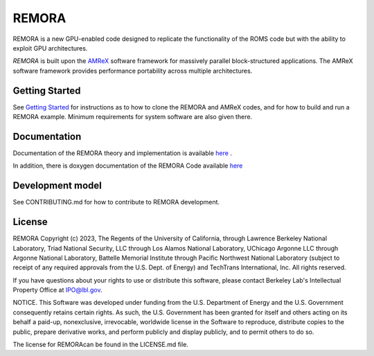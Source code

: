 REMORA
------

REMORA is a new GPU-enabled code designed to replicate the functionality of the ROMS code but with the ability to exploit GPU architectures.

`REMORA` is built upon the `AMReX <https://amrex-codes.github.io/amrex/>`_ software framework
for massively parallel block-structured applications. The AMReX software framework provides performance portability across multiple architectures.

Getting Started
~~~~~~~~~~~~~~~

See `Getting Started <https://remora-ocean.readthedocs.io/en/latest/GettingStarted.html>`_ for instructions as to how to clone the REMORA
and AMReX codes, and for how to build and run a REMORA example.  Minimum requirements for system software are also given there.

Documentation
~~~~~~~~~~~~~~~~~

Documentation of the REMORA theory and implementation is available `here <https://remora-ocean.readthedocs.io/en/latest/>`_ .

In addition, there is doxygen documentation of the REMORA Code available `here <https://seahorce-scidac.github.io/docs/index.html>`_

Development model
~~~~~~~~~~~~~~~~~

See CONTRIBUTING.md for how to contribute to REMORA development.

License
~~~~~~~~~

REMORA Copyright (c) 2023, The Regents of the University of California,
through Lawrence Berkeley National Laboratory, Triad National Security, LLC
through Los Alamos National Laboratory, UChicago Argonne LLC through
Argonne National Laboratory, Battelle Memorial Institute through Pacific
Northwest National Laboratory (subject to receipt of any required approvals
from the U.S. Dept. of Energy) and TechTrans International, Inc. All rights reserved.

If you have questions about your rights to use or distribute this software,
please contact Berkeley Lab's Intellectual Property Office at
IPO@lbl.gov.

NOTICE.  This Software was developed under funding from the U.S. Department
of Energy and the U.S. Government consequently retains certain rights.  As
such, the U.S. Government has been granted for itself and others acting on
its behalf a paid-up, nonexclusive, irrevocable, worldwide license in the
Software to reproduce, distribute copies to the public, prepare derivative
works, and perform publicly and display publicly, and to permit others to do so.

The license for REMORAcan be found in the LICENSE.md file.
